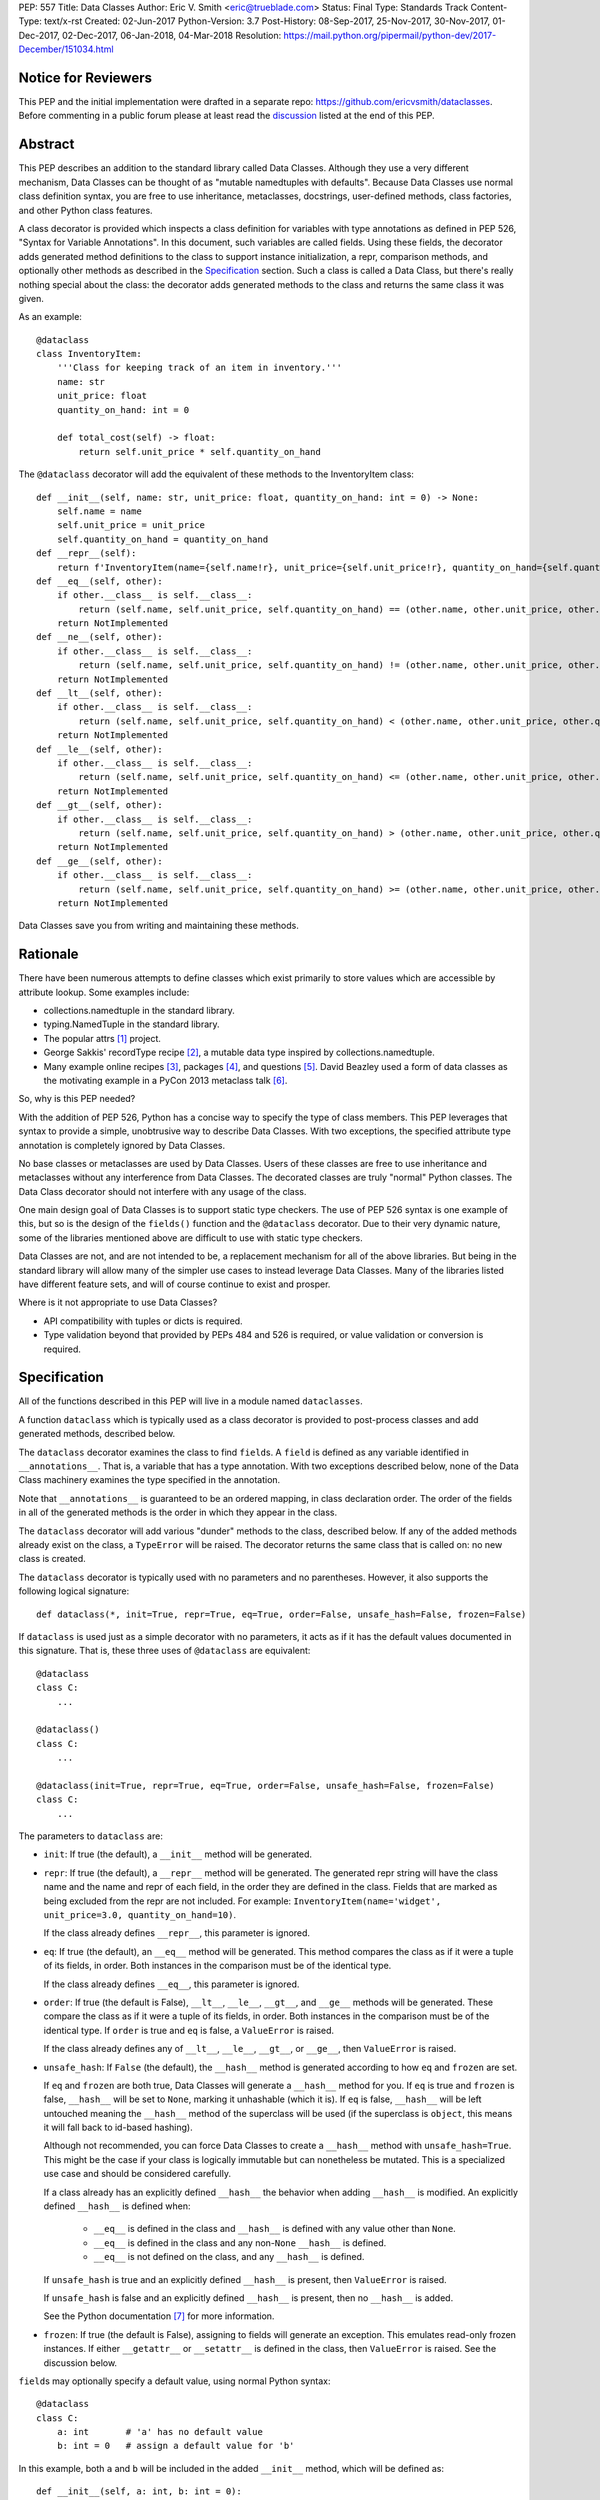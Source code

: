PEP: 557
Title: Data Classes
Author: Eric V. Smith <eric@trueblade.com>
Status: Final
Type: Standards Track
Content-Type: text/x-rst
Created: 02-Jun-2017
Python-Version: 3.7
Post-History: 08-Sep-2017, 25-Nov-2017, 30-Nov-2017, 01-Dec-2017, 02-Dec-2017, 06-Jan-2018, 04-Mar-2018
Resolution: https://mail.python.org/pipermail/python-dev/2017-December/151034.html

Notice for Reviewers
====================

This PEP and the initial implementation were drafted in a separate
repo: https://github.com/ericvsmith/dataclasses.  Before commenting in
a public forum please at least read the `discussion`_ listed at the
end of this PEP.

Abstract
========

This PEP describes an addition to the standard library called Data
Classes.  Although they use a very different mechanism, Data Classes
can be thought of as "mutable namedtuples with defaults".  Because
Data Classes use normal class definition syntax, you are free to use
inheritance, metaclasses, docstrings, user-defined methods, class
factories, and other Python class features.

A class decorator is provided which inspects a class definition for
variables with type annotations as defined in PEP 526, "Syntax for
Variable Annotations".  In this document, such variables are called
fields.  Using these fields, the decorator adds generated method
definitions to the class to support instance initialization, a repr,
comparison methods, and optionally other methods as described in the
Specification_ section.  Such a class is called a Data Class, but
there's really nothing special about the class: the decorator adds
generated methods to the class and returns the same class it was
given.

As an example::

  @dataclass
  class InventoryItem:
      '''Class for keeping track of an item in inventory.'''
      name: str
      unit_price: float
      quantity_on_hand: int = 0

      def total_cost(self) -> float:
          return self.unit_price * self.quantity_on_hand

The ``@dataclass`` decorator will add the equivalent of these methods
to the InventoryItem class::

  def __init__(self, name: str, unit_price: float, quantity_on_hand: int = 0) -> None:
      self.name = name
      self.unit_price = unit_price
      self.quantity_on_hand = quantity_on_hand
  def __repr__(self):
      return f'InventoryItem(name={self.name!r}, unit_price={self.unit_price!r}, quantity_on_hand={self.quantity_on_hand!r})'
  def __eq__(self, other):
      if other.__class__ is self.__class__:
          return (self.name, self.unit_price, self.quantity_on_hand) == (other.name, other.unit_price, other.quantity_on_hand)
      return NotImplemented
  def __ne__(self, other):
      if other.__class__ is self.__class__:
          return (self.name, self.unit_price, self.quantity_on_hand) != (other.name, other.unit_price, other.quantity_on_hand)
      return NotImplemented
  def __lt__(self, other):
      if other.__class__ is self.__class__:
          return (self.name, self.unit_price, self.quantity_on_hand) < (other.name, other.unit_price, other.quantity_on_hand)
      return NotImplemented
  def __le__(self, other):
      if other.__class__ is self.__class__:
          return (self.name, self.unit_price, self.quantity_on_hand) <= (other.name, other.unit_price, other.quantity_on_hand)
      return NotImplemented
  def __gt__(self, other):
      if other.__class__ is self.__class__:
          return (self.name, self.unit_price, self.quantity_on_hand) > (other.name, other.unit_price, other.quantity_on_hand)
      return NotImplemented
  def __ge__(self, other):
      if other.__class__ is self.__class__:
          return (self.name, self.unit_price, self.quantity_on_hand) >= (other.name, other.unit_price, other.quantity_on_hand)
      return NotImplemented

Data Classes save you from writing and maintaining these methods.

Rationale
=========

There have been numerous attempts to define classes which exist
primarily to store values which are accessible by attribute lookup.
Some examples include:

- collections.namedtuple in the standard library.

- typing.NamedTuple in the standard library.

- The popular attrs [#]_ project.

- George Sakkis' recordType recipe [#]_, a mutable data type inspired
  by collections.namedtuple.

- Many example online recipes [#]_, packages [#]_, and questions [#]_.
  David Beazley used a form of data classes as the motivating example
  in a PyCon 2013 metaclass talk [#]_.

So, why is this PEP needed?

With the addition of PEP 526, Python has a concise way to specify the
type of class members.  This PEP leverages that syntax to provide a
simple, unobtrusive way to describe Data Classes.  With two exceptions,
the specified attribute type annotation is completely ignored by Data
Classes.

No base classes or metaclasses are used by Data Classes.  Users of
these classes are free to use inheritance and metaclasses without any
interference from Data Classes.  The decorated classes are truly
"normal" Python classes.  The Data Class decorator should not
interfere with any usage of the class.

One main design goal of Data Classes is to support static type
checkers.  The use of PEP 526 syntax is one example of this, but so is
the design of the ``fields()`` function and the ``@dataclass``
decorator.  Due to their very dynamic nature, some of the libraries
mentioned above are difficult to use with static type checkers.

Data Classes are not, and are not intended to be, a replacement
mechanism for all of the above libraries.  But being in the standard
library will allow many of the simpler use cases to instead leverage
Data Classes.  Many of the libraries listed have different feature
sets, and will of course continue to exist and prosper.

Where is it not appropriate to use Data Classes?

- API compatibility with tuples or dicts is required.

- Type validation beyond that provided by PEPs 484 and 526 is
  required, or value validation or conversion is required.

.. _Specification:

Specification
=============

All of the functions described in this PEP will live in a module named
``dataclasses``.

A function ``dataclass`` which is typically used as a class decorator
is provided to post-process classes and add generated methods,
described below.

The ``dataclass`` decorator examines the class to find ``field``\s.  A
``field`` is defined as any variable identified in
``__annotations__``.  That is, a variable that has a type annotation.
With two exceptions described below, none of the Data Class machinery
examines the type specified in the annotation.

Note that ``__annotations__`` is guaranteed to be an ordered mapping,
in class declaration order.  The order of the fields in all of the
generated methods is the order in which they appear in the class.

The ``dataclass`` decorator will add various "dunder" methods to the
class, described below.  If any of the added methods already exist on the
class, a ``TypeError`` will be raised.  The decorator returns the same
class that is called on: no new class is created.

The ``dataclass`` decorator is typically used with no parameters and
no parentheses.  However, it also supports the following logical
signature::

  def dataclass(*, init=True, repr=True, eq=True, order=False, unsafe_hash=False, frozen=False)

If ``dataclass`` is used just as a simple decorator with no
parameters, it acts as if it has the default values documented in this
signature.  That is, these three uses of ``@dataclass`` are equivalent::

  @dataclass
  class C:
      ...

  @dataclass()
  class C:
      ...

  @dataclass(init=True, repr=True, eq=True, order=False, unsafe_hash=False, frozen=False)
  class C:
      ...

The parameters to ``dataclass`` are:

- ``init``: If true (the default), a ``__init__`` method will be
  generated.

- ``repr``: If true (the default), a ``__repr__`` method will be
  generated.  The generated repr string will have the class name and
  the name and repr of each field, in the order they are defined in
  the class.  Fields that are marked as being excluded from the repr
  are not included.  For example:
  ``InventoryItem(name='widget', unit_price=3.0, quantity_on_hand=10)``.

  If the class already defines ``__repr__``, this parameter is
  ignored.

- ``eq``: If true (the default), an ``__eq__`` method will be
  generated.  This method compares the class as if it were a tuple of its
  fields, in order.  Both instances in the comparison must be of the
  identical type.

  If the class already defines ``__eq__``, this parameter is ignored.

- ``order``: If true (the default is False), ``__lt__``, ``__le__``,
  ``__gt__``, and ``__ge__`` methods will be generated.  These compare
  the class as if it were a tuple of its fields, in order.  Both
  instances in the comparison must be of the identical type.  If
  ``order`` is true and ``eq`` is false, a ``ValueError`` is raised.

  If the class already defines any of ``__lt__``, ``__le__``,
  ``__gt__``, or ``__ge__``, then ``ValueError`` is raised.

- ``unsafe_hash``: If ``False`` (the default), the ``__hash__`` method
  is generated according to how ``eq`` and ``frozen`` are set.

  If ``eq`` and ``frozen`` are both true, Data Classes will generate a
  ``__hash__`` method for you.  If ``eq`` is true and ``frozen`` is
  false, ``__hash__`` will be set to ``None``, marking it unhashable
  (which it is).  If ``eq`` is false, ``__hash__`` will be left
  untouched meaning the ``__hash__`` method of the superclass will be
  used (if the superclass is ``object``, this means it will fall back
  to id-based hashing).

  Although not recommended, you can force Data Classes to create a
  ``__hash__`` method with ``unsafe_hash=True``. This might be the
  case if your class is logically immutable but can nonetheless be
  mutated. This is a specialized use case and should be considered
  carefully.

  If a class already has an explicitly defined ``__hash__`` the
  behavior when adding ``__hash__`` is modified.  An explicitly
  defined ``__hash__`` is defined when:

    - ``__eq__`` is defined in the class and ``__hash__`` is defined
      with any value other than ``None``.

    - ``__eq__`` is defined in the class and any non-``None``
      ``__hash__`` is defined.

    - ``__eq__`` is not defined on the class, and any ``__hash__`` is
      defined.

  If ``unsafe_hash`` is true and an explicitly defined ``__hash__``
  is present, then ``ValueError`` is raised.

  If ``unsafe_hash`` is false and an explicitly defined ``__hash__``
  is present, then no ``__hash__`` is added.

  See the Python documentation [#]_ for more information.

- ``frozen``: If true (the default is False), assigning to fields will
  generate an exception.  This emulates read-only frozen instances.
  If either ``__getattr__`` or ``__setattr__`` is defined in the
  class, then ``ValueError`` is raised.  See the discussion below.

``field``\s may optionally specify a default value, using normal
Python syntax::

  @dataclass
  class C:
      a: int       # 'a' has no default value
      b: int = 0   # assign a default value for 'b'

In this example, both ``a`` and ``b`` will be included in the added
``__init__`` method, which will be defined as::

  def __init__(self, a: int, b: int = 0):

``TypeError`` will be raised if a field without a default value
follows a field with a default value.  This is true either when this
occurs in a single class, or as a result of class inheritance.

For common and simple use cases, no other functionality is required.
There are, however, some Data Class features that require additional
per-field information.  To satisfy this need for additional
information, you can replace the default field value with a call to
the provided ``field()`` function.  The signature of ``field()`` is::

  def field(*, default=MISSING, default_factory=MISSING, repr=True,
            hash=None, init=True, compare=True, metadata=None)

The ``MISSING`` value is a sentinel object used to detect if the
``default`` and ``default_factory`` parameters are provided.  This
sentinel is used because ``None`` is a valid value for ``default``.

The parameters to ``field()`` are:

- ``default``: If provided, this will be the default value for this
  field.  This is needed because the ``field`` call itself replaces
  the normal position of the default value.

- ``default_factory``: If provided, it must be a zero-argument
  callable that will be called when a default value is needed for this
  field.  Among other purposes, this can be used to specify fields
  with mutable default values, as discussed below.  It is an error to
  specify both ``default`` and ``default_factory``.

- ``init``: If true (the default), this field is included as a
  parameter to the generated ``__init__`` method.

- ``repr``: If true (the default), this field is included in the
  string returned by the generated ``__repr__`` method.

- ``compare``: If True (the default), this field is included in the
  generated equality and comparison methods (``__eq__``, ``__gt__``,
  et al.).

- ``hash``: This can be a bool or ``None``.  If True, this field is
  included in the generated ``__hash__`` method.  If ``None`` (the
  default), use the value of ``compare``: this would normally be the
  expected behavior.  A field should be considered in the hash if
  it's used for comparisons.  Setting this value to anything other
  than ``None`` is discouraged.

  One possible reason to set ``hash=False`` but ``compare=True`` would
  be if a field is expensive to compute a hash value for, that field
  is needed for equality testing, and there are other fields that
  contribute to the type's hash value.  Even if a field is excluded
  from the hash, it will still be used for comparisons.

- ``metadata``: This can be a mapping or None. None is treated as an
  empty dict.  This value is wrapped in ``types.MappingProxyType`` to
  make it read-only, and exposed on the Field object. It is not used
  at all by Data Classes, and is provided as a third-party extension
  mechanism.  Multiple third-parties can each have their own key, to
  use as a namespace in the metadata.

If the default value of a field is specified by a call to ``field()``,
then the class attribute for this field will be replaced by the
specified ``default`` value.  If no ``default`` is provided, then the
class attribute will be deleted.  The intent is that after the
``dataclass`` decorator runs, the class attributes will all contain
the default values for the fields, just as if the default value itself
were specified.  For example, after::

  @dataclass
  class C:
      x: int
      y: int = field(repr=False)
      z: int = field(repr=False, default=10)
      t: int = 20

The class attribute ``C.z`` will be ``10``, the class attribute
``C.t`` will be ``20``, and the class attributes ``C.x`` and ``C.y``
will not be set.

``Field`` objects
-----------------

``Field`` objects describe each defined field. These objects are
created internally, and are returned by the ``fields()`` module-level
method (see below).  Users should never instantiate a ``Field``
object directly.  Its documented attributes are:

- ``name``: The name of the field.

- ``type``: The type of the field.

- ``default``, ``default_factory``, ``init``, ``repr``, ``hash``,
  ``compare``, and ``metadata`` have the identical meaning and values
  as they do in the ``field()`` declaration.

Other attributes may exist, but they are private and must not be
inspected or relied on.

post-init processing
--------------------

The generated ``__init__`` code will call a method named
``__post_init__``, if it is defined on the class.  It will be called
as ``self.__post_init__()``.  If no ``__init__`` method is generated,
then ``__post_init__`` will not automatically be called.

Among other uses, this allows for initializing field values that
depend on one or more other fields.  For example::

    @dataclass
    class C:
        a: float
        b: float
        c: float = field(init=False)

        def __post_init__(self):
            self.c = self.a + self.b

See the section below on init-only variables for ways to pass
parameters to ``__post_init__()``.  Also see the warning about how
``replace()`` handles ``init=False`` fields.

Class variables
---------------

One place where ``dataclass`` actually inspects the type of a field is
to determine if a field is a class variable as defined in PEP 526.  It
does this by checking if the type of the field is ``typing.ClassVar``.
If a field is a ``ClassVar``, it is excluded from consideration as a
field and is ignored by the Data Class mechanisms. For more
discussion, see [#]_.  Such ``ClassVar`` pseudo-fields are not
returned by the module-level ``fields()`` function.

Init-only variables
-------------------

The other place where ``dataclass`` inspects a type annotation is to
determine if a field is an init-only variable.  It does this by seeing
if the type of a field is of type ``dataclasses.InitVar``.  If a field
is an ``InitVar``, it is considered a pseudo-field called an init-only
field.  As it is not a true field, it is not returned by the
module-level ``fields()`` function.  Init-only fields are added as
parameters to the generated ``__init__`` method, and are passed to
the optional ``__post_init__`` method.  They are not otherwise used
by Data Classes.

For example, suppose a field will be initialized from a database, if a
value is not provided when creating the class::

  @dataclass
  class C:
      i: int
      j: int = None
      database: InitVar[DatabaseType] = None

      def __post_init__(self, database):
          if self.j is None and database is not None:
              self.j = database.lookup('j')

  c = C(10, database=my_database)

In this case, ``fields()`` will return ``Field`` objects for ``i`` and
``j``, but not for ``database``.

Frozen instances
----------------

It is not possible to create truly immutable Python objects.  However,
by passing ``frozen=True`` to the ``@dataclass`` decorator you can
emulate immutability.  In that case, Data Classes will add
``__setattr__`` and ``__delattr__`` methods to the class.  These
methods will raise a ``FrozenInstanceError`` when invoked.

There is a tiny performance penalty when using ``frozen=True``:
``__init__`` cannot use simple assignment to initialize fields, and
must use ``object.__setattr__``.

Inheritance
-----------

When the Data Class is being created by the ``@dataclass`` decorator,
it looks through all of the class's base classes in reverse MRO (that
is, starting at ``object``) and, for each Data Class that it finds,
adds the fields from that base class to an ordered mapping of fields.
After all of the base class fields are added, it adds its own fields
to the ordered mapping.  All of the generated methods will use this
combined, calculated ordered mapping of fields.  Because the fields
are in insertion order, derived classes override base classes.  An
example::

  @dataclass
  class Base:
      x: Any = 15.0
      y: int = 0

  @dataclass
  class C(Base):
      z: int = 10
      x: int = 15

The final list of fields is, in order, ``x``, ``y``, ``z``.  The final
type of ``x`` is ``int``, as specified in class ``C``.

The generated ``__init__`` method for ``C`` will look like::

  def __init__(self, x: int = 15, y: int = 0, z: int = 10):

Default factory functions
-------------------------

If a field specifies a ``default_factory``, it is called with zero
arguments when a default value for the field is needed.  For example,
to create a new instance of a list, use::

  l: list = field(default_factory=list)

If a field is excluded from ``__init__`` (using ``init=False``) and
the field also specifies ``default_factory``, then the default factory
function will always be called from the generated ``__init__``
function.  This happens because there is no other way to give the
field an initial value.

Mutable default values
----------------------

Python stores default member variable values in class attributes.
Consider this example, not using Data Classes::

  class C:
      x = []
      def add(self, element):
          self.x += element

  o1 = C()
  o2 = C()
  o1.add(1)
  o2.add(2)
  assert o1.x == [1, 2]
  assert o1.x is o2.x

Note that the two instances of class ``C`` share the same class
variable ``x``, as expected.

Using Data Classes, *if* this code was valid::

  @dataclass
  class D:
      x: List = []
      def add(self, element):
          self.x += element

it would generate code similar to::

  class D:
      x = []
      def __init__(self, x=x):
          self.x = x
      def add(self, element):
          self.x += element

  assert D().x is D().x

This has the same issue as the original example using class ``C``.
That is, two instances of class ``D`` that do not specify a value for
``x`` when creating a class instance will share the same copy of
``x``.  Because Data Classes just use normal Python class creation
they also share this problem.  There is no general way for Data
Classes to detect this condition.  Instead, Data Classes will raise a
``TypeError`` if it detects a default parameter of type ``list``,
``dict``, or ``set``.  This is a partial solution, but it does protect
against many common errors.  See `Automatically support mutable
default values`_ in the Rejected Ideas section for more details.

Using default factory functions is a way to create new instances of
mutable types as default values for fields::

  @dataclass
  class D:
      x: list = field(default_factory=list)

  assert D().x is not D().x

Module level helper functions
-----------------------------

- ``fields(class_or_instance)``: Returns a tuple of ``Field`` objects
  that define the fields for this Data Class.  Accepts either a Data
  Class, or an instance of a Data Class.  Raises ``ValueError`` if not
  passed a Data Class or instance of one.  Does not return
  pseudo-fields which are ``ClassVar`` or ``InitVar``.

- ``asdict(instance, *, dict_factory=dict)``: Converts the Data Class
  ``instance`` to a dict (by using the factory function
  ``dict_factory``).  Each Data Class is converted to a dict of its
  fields, as name:value pairs.  Data Classes, dicts, lists, and tuples
  are recursed into.  For example::

    @dataclass
    class Point:
         x: int
         y: int

    @dataclass
    class C:
         l: List[Point]

    p = Point(10, 20)
    assert asdict(p) == {'x': 10, 'y': 20}

    c = C([Point(0, 0), Point(10, 4)])
    assert asdict(c) == {'l': [{'x': 0, 'y': 0}, {'x': 10, 'y': 4}]}

  Raises ``TypeError`` if ``instance`` is not a Data Class instance.

- ``astuple(*, tuple_factory=tuple)``: Converts the Data Class
  ``instance`` to a tuple (by using the factory function
  ``tuple_factory``).  Each Data Class is converted to a tuple of its
  field values.  Data Classes, dicts, lists, and tuples are recursed
  into.

  Continuing from the previous example::

    assert astuple(p) == (10, 20)
    assert astuple(c) == ([(0, 0), (10, 4)],)

  Raises ``TypeError`` if ``instance`` is not a Data Class instance.

- ``make_dataclass(cls_name, fields, *, bases=(), namespace=None)``:
  Creates a new Data Class with name ``cls_name``, fields as defined
  in ``fields``, base classes as given in ``bases``, and initialized
  with a namespace as given in ``namespace``.  ``fields`` is an
  iterable whose elements are either ``name``, ``(name, type)``, or
  ``(name, type, Field)``.  If just ``name`` is supplied,
  ``typing.Any`` is used for ``type``.  This function is not strictly
  required, because any Python mechanism for creating a new class with
  ``__annotations__`` can then apply the ``dataclass`` function to
  convert that class to a Data Class.  This function is provided as a
  convenience.  For example::

    C = make_dataclass('C',
                       [('x', int),
                         'y',
                        ('z', int, field(default=5))],
                       namespace={'add_one': lambda self: self.x + 1})

  Is equivalent to::

    @dataclass
    class C:
        x: int
        y: 'typing.Any'
        z: int = 5

        def add_one(self):
            return self.x + 1

- ``replace(instance, **changes)``: Creates a new object of the same
  type of ``instance``, replacing fields with values from ``changes``.
  If ``instance`` is not a Data Class, raises ``TypeError``.  If
  values in ``changes`` do not specify fields, raises ``TypeError``.

  The newly returned object is created by calling the ``__init__``
  method of the Data Class.  This ensures that
  ``__post_init__``, if present, is also called.

  Init-only variables without default values, if any exist, must be
  specified on the call to ``replace`` so that they can be passed to
  ``__init__`` and ``__post_init__``.

  It is an error for ``changes`` to contain any fields that are
  defined as having ``init=False``.  A ``ValueError`` will be raised
  in this case.

  Be forewarned about how ``init=False`` fields work during a call to
  ``replace()``.  They are not copied from the source object, but
  rather are initialized in ``__post_init__()``, if they're
  initialized at all.  It is expected that ``init=False`` fields will
  be rarely and judiciously used.  If they are used, it might be wise
  to have alternate class constructors, or perhaps a custom
  ``replace()`` (or similarly named) method which handles instance
  copying.

- ``is_dataclass(class_or_instance)``: Returns True if its parameter
  is a dataclass or an instance of one, otherwise returns False.

  If you need to know if a class is an instance of a dataclass (and
  not a dataclass itself), then add a further check for ``not
  isinstance(obj, type)``::

    def is_dataclass_instance(obj):
        return is_dataclass(obj) and not isinstance(obj, type)

.. _discussion:

Discussion
==========

python-ideas discussion
-----------------------

This discussion started on python-ideas [#]_ and was moved to a GitHub
repo [#]_ for further discussion.  As part of this discussion, we made
the decision to use PEP 526 syntax to drive the discovery of fields.

Support for automatically setting ``__slots__``?
------------------------------------------------

At least for the initial release, ``__slots__`` will not be supported.
``__slots__`` needs to be added at class creation time.  The Data
Class decorator is called after the class is created, so in order to
add ``__slots__`` the decorator would have to create a new class, set
``__slots__``, and return it.  Because this behavior is somewhat
surprising, the initial version of Data Classes will not support
automatically setting ``__slots__``.  There are a number of
workarounds:

- Manually add ``__slots__`` in the class definition.

- Write a function (which could be used as a decorator) that inspects
  the class using ``fields()`` and creates a new class with
  ``__slots__`` set.

For more discussion, see [#]_.

Why not just use namedtuple?
----------------------------

- Any namedtuple can be accidentally compared to any other with the
  same number of fields. For example: ``Point3D(2017, 6, 2) ==
  Date(2017, 6, 2)``.  With Data Classes, this would return False.

- A namedtuple can be accidentally compared to a tuple.  For example
  ``Point2D(1, 10) == (1, 10)``.  With Data Classes, this would return
  False.

- Instances are always iterable, which can make it difficult to add
  fields.  If a library defines::

   Time = namedtuple('Time', ['hour', 'minute'])
   def get_time():
       return Time(12, 0)

  Then if a user uses this code as::

   hour, minute = get_time()

  then it would not be possible to add a ``second`` field to ``Time``
  without breaking the user's code.

- No option for mutable instances.

- Cannot specify default values.

- Cannot control which fields are used for ``__init__``, ``__repr__``,
  etc.

- Cannot support combining fields by inheritance.

Why not just use typing.NamedTuple?
-----------------------------------

For classes with statically defined fields, it does support similar
syntax to Data Classes, using type annotations.  This produces a
namedtuple, so it shares ``namedtuple``\s benefits and some of its
downsides.  Data Classes, unlike ``typing.NamedTuple``, support
combining fields via inheritance.

Why not just use attrs?
-----------------------

- attrs moves faster than could be accommodated if it were moved in to
  the standard library.

- attrs supports additional features not being proposed here:
  validators, converters, metadata, etc.  Data Classes makes a
  tradeoff to achieve simplicity by not implementing these
  features.

For more discussion, see [#]_.

post-init parameters
--------------------

In an earlier version of this PEP before ``InitVar`` was added, the
post-init function ``__post_init__`` never took any parameters.

The normal way of doing parameterized initialization (and not just
with Data Classes) is to provide an alternate classmethod constructor.
For example::

  @dataclass
  class C:
      x: int

      @classmethod
      def from_file(cls, filename):
          with open(filename) as fl:
              file_value = int(fl.read())
          return C(file_value)

  c = C.from_file('file.txt')

Because the ``__post_init__`` function is the last thing called in the
generated ``__init__``, having a classmethod constructor (which can
also execute code immediately after constructing the object) is
functionally equivalent to being able to pass parameters to a
``__post_init__`` function.

With ``InitVar``\s, ``__post_init__`` functions can now take
parameters.  They are passed first to ``__init__`` which passes them
to ``__post_init__`` where user code can use them as needed.

The only real difference between alternate classmethod constructors
and ``InitVar`` pseudo-fields is in regards to required non-field
parameters during object creation.  With ``InitVar``\s, using
``__init__`` and the module-level ``replace()`` function ``InitVar``\s
must always be specified.  Consider the case where a ``context``
object is needed to create an instance, but isn't stored as a field.
With alternate classmethod constructors the ``context`` parameter is
always optional, because you could still create the object by going
through ``__init__`` (unless you suppress its creation).  Which
approach is more appropriate will be application-specific, but both
approaches are supported.

Another reason for using ``InitVar`` fields is that the class author
can control the order of ``__init__`` parameters.  This is especially
important with regular fields and ``InitVar`` fields that have default
values, as all fields with defaults must come after all fields without
defaults.  A previous design had all init-only fields coming after
regular fields.  This meant that if any field had a default value,
then all init-only fields would have to have defaults values, too.

asdict and astuple function names
---------------------------------

The names of the module-level helper functions ``asdict()`` and
``astuple()`` are arguably not PEP 8 compliant, and should be
``as_dict()`` and ``as_tuple()``, respectively.  However, after
discussion [#]_ it was decided to keep consistency with
``namedtuple._asdict()`` and ``attr.asdict()``.


Rejected ideas
==============

Copying ``init=False`` fields after new object creation in replace()
--------------------------------------------------------------------

Fields that are ``init=False`` are by definition not passed to
``__init__``, but instead are initialized with a default value, or by
calling a default factory function in ``__init__``, or by code in
``__post_init__``.

A previous version of this PEP specified that ``init=False`` fields
would be copied from the source object to the newly created object
after ``__init__`` returned, but that was deemed to be inconsistent
with using ``__init__`` and ``__post_init__`` to initialize the new
object.  For example, consider this case::

  @dataclass
  class Square:
      length: float
      area: float = field(init=False, default=0.0)

      def __post_init__(self):
          self.area = self.length * self.length

  s1 = Square(1.0)
  s2 = replace(s1, length=2.0)

If ``init=False`` fields were copied from the source to the
destination object after ``__post_init__`` is run, then s2 would end
up begin ``Square(length=2.0, area=1.0)``, instead of the correct
``Square(length=2.0, area=4.0)``.

Automatically support mutable default values
--------------------------------------------

One proposal was to automatically copy defaults, so that if a literal
list ``[]`` was a default value, each instance would get a new list.
There were undesirable side effects of this decision, so the final
decision is to disallow the 3 known built-in mutable types: list,
dict, and set.  For a complete discussion of this and other options,
see [#]_.

Examples
========

Custom __init__ method
----------------------

Sometimes the generated ``__init__`` method does not suffice. For
example, suppose you wanted to have an object to store ``*args`` and
``**kwargs``::

  @dataclass(init=False)
  class ArgHolder:
      args: List[Any]
      kwargs: Mapping[Any, Any]

      def __init__(self, *args, **kwargs):
          self.args = args
          self.kwargs = kwargs

  a = ArgHolder(1, 2, three=3)

A complicated example
---------------------

This code exists in a closed source project::

  class Application:
      def __init__(self, name, requirements, constraints=None, path='', executable_links=None, executables_dir=()):
          self.name = name
          self.requirements = requirements
          self.constraints = {} if constraints is None else constraints
          self.path = path
          self.executable_links = [] if executable_links is None else executable_links
          self.executables_dir = executables_dir
          self.additional_items = []

      def __repr__(self):
          return f'Application({self.name!r},{self.requirements!r},{self.constraints!r},{self.path!r},{self.executable_links!r},{self.executables_dir!r},{self.additional_items!r})'

This can be replaced by::

  @dataclass
  class Application:
      name: str
      requirements: List[Requirement]
      constraints: Dict[str, str] = field(default_factory=dict)
      path: str = ''
      executable_links: List[str] = field(default_factory=list)
      executable_dir: Tuple[str] = ()
      additional_items: List[str] = field(init=False, default_factory=list)

The Data Class version is more declarative, has less code, supports
``typing``, and includes the other generated functions.

Acknowledgements
================

The following people provided invaluable input during the development
of this PEP and code: Ivan Levkivskyi, Guido van Rossum, Hynek
Schlawack, Raymond Hettinger, and Lisa Roach.  I thank them for their
time and expertise.

A special mention must be made about the ``attrs`` project.  It was a
true inspiration for this PEP, and I respect the design decisions they
made.

References
==========

.. [#] attrs project on github
       (https://github.com/python-attrs/attrs)

.. [#] George Sakkis' recordType recipe
       (http://code.activestate.com/recipes/576555-records/)

.. [#] DictDotLookup recipe
       (http://code.activestate.com/recipes/576586-dot-style-nested-lookups-over-dictionary-based-dat/)

.. [#] attrdict package
       (https://pypi.python.org/pypi/attrdict)

.. [#] StackOverflow question about data container classes
       (https://stackoverflow.com/questions/3357581/using-python-class-as-a-data-container)

.. [#] David Beazley metaclass talk featuring data classes
       (https://www.youtube.com/watch?v=sPiWg5jSoZI)

.. [#] Python documentation for __hash__
       (https://docs.python.org/3/reference/datamodel.html#object.__hash__)

.. [#] ClassVar discussion in PEP 526
       (https://www.python.org/dev/peps/pep-0526/#class-and-instance-variable-annotations)

.. [#] Start of python-ideas discussion
       (https://mail.python.org/pipermail/python-ideas/2017-May/045618.html)

.. [#] GitHub repo where discussions and initial development took place
       (https://github.com/ericvsmith/dataclasses)

.. [#] Support __slots__?
       (https://github.com/ericvsmith/dataclasses/issues/28)

.. [#] why not just attrs?
       (https://github.com/ericvsmith/dataclasses/issues/19)

.. [#] PEP 8 names for asdict and astuple
       (https://github.com/ericvsmith/dataclasses/issues/110)

.. [#] Copying mutable defaults
       (https://github.com/ericvsmith/dataclasses/issues/3)


Copyright
=========

This document has been placed in the public domain.


..
   Local Variables:
   mode: indented-text
   indent-tabs-mode: nil
   sentence-end-double-space: t
   fill-column: 70
   coding: utf-8
   End:
